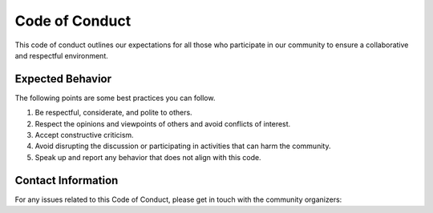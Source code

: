 Code of Conduct
================

This code of conduct outlines our expectations for all those who participate in our community to ensure a collaborative and respectful environment.

Expected Behavior
-----------------

The following points are some best practices you can follow. 

1. Be respectful, considerate, and polite to others.
2. Respect the opinions and viewpoints of others and avoid conflicts of interest. 
3. Accept constructive criticism.
4. Avoid disrupting the discussion or participating in activities that can harm the community.
5. Speak up and report any behavior that does not align with this code. 

Contact Information
-------------------

For any issues related to this Code of Conduct, please get in touch with the community organizers:
